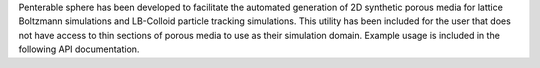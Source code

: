 Penterable sphere has been developed to facilitate the automated generation of 2D synthetic porous media for lattice Boltzmann simulations and LB-Colloid particle tracking simulations. This utility has been included for the user that does not have access to thin sections of porous media to use as their simulation domain. Example usage is included in the following API documentation.

